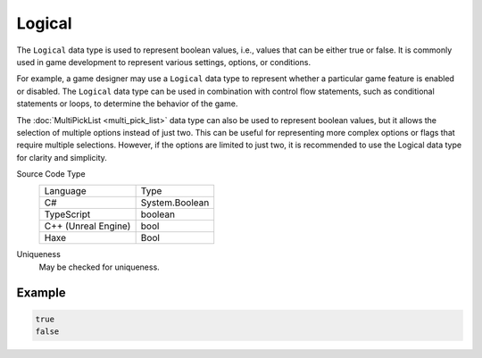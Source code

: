 Logical
=======

The ``Logical`` data type is used to represent boolean values, i.e., values that can be either true or false. It is commonly used in game development to represent various settings, options, or conditions.

For example, a game designer may use a ``Logical`` data type to represent whether a particular game feature is enabled or disabled. The ``Logical`` data type can be used in combination with control flow statements, such as conditional statements or loops, to determine the behavior of the game.

The :doc:`MultiPickList <multi_pick_list>` data type can also be used to represent boolean values, but it allows the selection of multiple options instead of just two. This can be useful for representing more complex options or flags that require multiple selections. However, if the options are limited to just two, it is recommended to use the Logical data type for clarity and simplicity.

Source Code Type
   +-------------------------------------------------------+-----------------------------------------------------------------+
   | Language                                              | Type                                                            |
   +-------------------------------------------------------+-----------------------------------------------------------------+
   | C#                                                    | System.Boolean                                                  |
   +-------------------------------------------------------+-----------------------------------------------------------------+
   | TypeScript                                            | boolean                                                         |
   +-------------------------------------------------------+-----------------------------------------------------------------+
   | C++ (Unreal Engine)                                   | bool                                                            |
   +-------------------------------------------------------+-----------------------------------------------------------------+
   | Haxe                                                  | Bool                                                            |
   +-------------------------------------------------------+-----------------------------------------------------------------+
Uniqueness
   May be checked for uniqueness.

Example
-------
.. code-block:: js

  true
  false